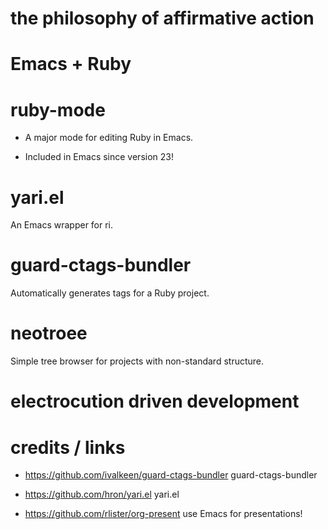 * the philosophy of affirmative action

* Emacs + Ruby

* ruby-mode

 * A major mode for editing Ruby in Emacs.

 * Included in Emacs since version 23!

* yari.el

An Emacs wrapper for ri.

* guard-ctags-bundler

Automatically generates tags for a Ruby project.

* neotroee

Simple tree browser for projects with non-standard structure.

* electrocution driven development

[[./tweet.png]]

* credits / links
 * https://github.com/ivalkeen/guard-ctags-bundler
   guard-ctags-bundler

 * https://github.com/hron/yari.el
   yari.el

 * https://github.com/rlister/org-present
   use Emacs for presentations!
